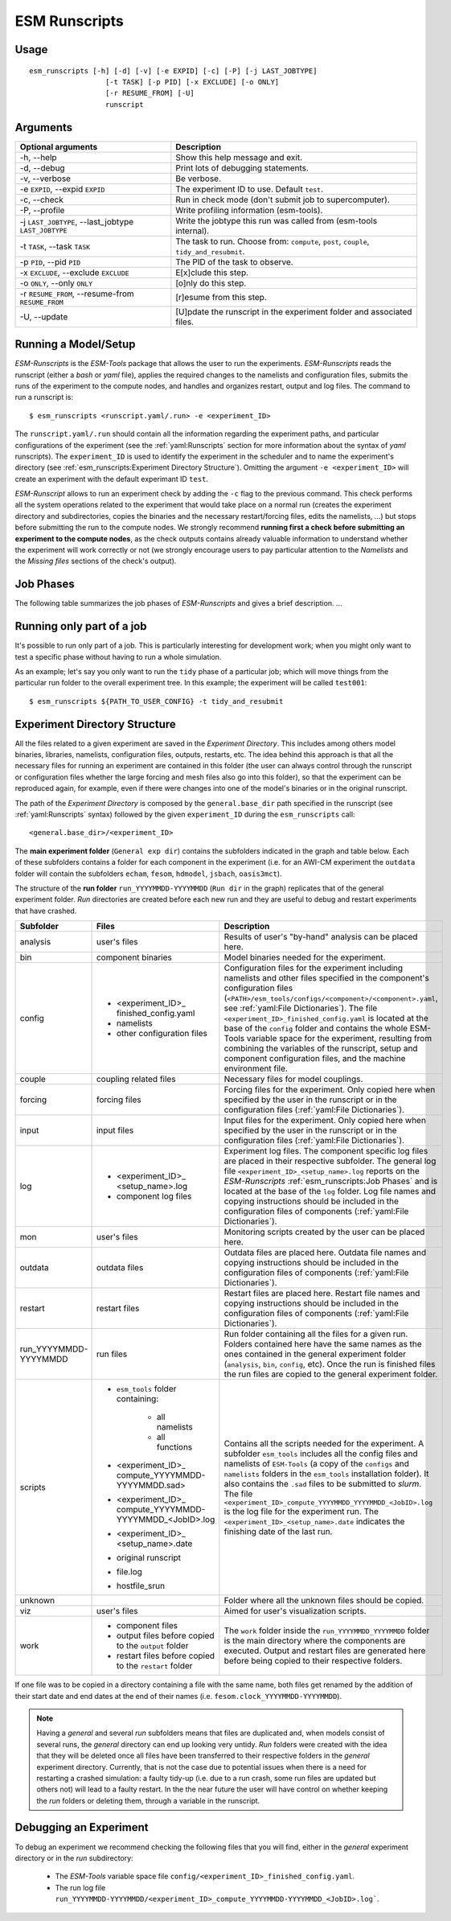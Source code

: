 ==============
ESM Runscripts
==============

Usage
-----

::

    esm_runscripts [-h] [-d] [-v] [-e EXPID] [-c] [-P] [-j LAST_JOBTYPE]
                      [-t TASK] [-p PID] [-x EXCLUDE] [-o ONLY]
                      [-r RESUME_FROM] [-U]
                      runscript

Arguments
---------

====================================================== ==========================================================
Optional arguments                                     Description
====================================================== ==========================================================
  -h, --help                                           Show this help message and exit.
  -d, --debug                                          Print lots of debugging statements.
  -v, --verbose                                        Be verbose.
  -e ``EXPID``, --expid ``EXPID``                      The experiment ID to use. Default ``test``.
  -c, --check                                          Run in check mode (don't submit job to supercomputer).
  -P, --profile                                        Write profiling information (esm-tools).
  -j ``LAST_JOBTYPE``, --last_jobtype ``LAST_JOBTYPE`` Write the jobtype this run was called from (esm-tools internal).
  -t ``TASK``, --task ``TASK``                         The task to run. Choose from: ``compute``, ``post``, ``couple``, ``tidy_and_resubmit``.
  -p ``PID``, --pid ``PID``                            The PID of the task to observe.
  -x ``EXCLUDE``, --exclude ``EXCLUDE``                E[x]clude this step.
  -o ``ONLY``, --only ``ONLY``                         [o]nly do this step.
  -r ``RESUME_FROM``, --resume-from ``RESUME_FROM``    [r]esume from this step.
  -U, --update                                         [U]pdate the runscript in the experiment folder and associated files.
====================================================== ==========================================================


Running a Model/Setup
---------------------

`ESM-Runscripts` is the `ESM-Tools` package that allows the user to run the experiments.
`ESM-Runscripts` reads the runscript (either a `bash` or `yaml` file), applies the
required changes to the namelists and configuration files, submits the runs of the
experiment to the compute nodes, and handles and organizes restart, output and log files.
The command to run a runscript is::

 $ esm_runscripts <runscript.yaml/.run> -e <experiment_ID>

The ``runscript.yaml/.run`` should contain all the information regarding the experiment
paths, and particular configurations of the experiment (see the :ref:`yaml:Runscripts` section
for more information about the syntax of `yaml` runscripts). The ``experiment_ID`` is used
to identify the experiment in the scheduler and to name the experiment's directory (see
:ref:`esm_runscripts:Experiment Directory Structure`). Omitting the argument
``-e <experiment_ID>`` will create an experiment with the default experimant ID ``test``.

`ESM-Runscript` allows to run an experiment check by adding the ``-c`` flag to the previous
command. This check performs all the system operations related to the experiment that would
take place on a normal run (creates the experiment directory and subdirectories, copies the
binaries and the necessary restart/forcing files, edits the namelists, ...) but stops before
submitting the run to the compute nodes. We strongly recommend **running first a check before
submitting an experiment to the compute nodes**, as the check outputs contains already valuable
information to understand whether the experiment will work correctly or not (we strongly
encourage users to pay particular attention to the `Namelists` and the `Missing files` sections
of the check's output).

Job Phases
----------

.. graphviz:: graph/job_phases.dot
    :name: job_phases
    :caption: ESM-Tools job phases
    :alt: ESM-Tools job phases
    :align: center


The following table summarizes the job phases of `ESM-Runscripts` and gives a brief description.
...

Running only part of a job
--------------------------

It's possible to run only part of a job. This is particularly interesting for
development work; when you might only want to test a specific phase without
having to run a whole simulation.

As an example; let's say you only want to run the ``tidy`` phase of a
particular job; which will move things from the particular run folder to the
overall experiment tree. In this example; the experiment will be called ``test001``::

        $ esm_runscripts ${PATH_TO_USER_CONFIG} -t tidy_and_resubmit

Experiment Directory Structure
------------------------------

All the files related to a given experiment are saved in the `Experiment Directory`. This includes
among others model binaries, libraries, namelists, configuration files, outputs, restarts, etc.
The idea behind this approach is that all the necessary files for running an experiment are
contained in this folder (the user can always control through the runscript or configuration files
whether the large forcing and mesh files also go into this folder), so that the
experiment can be reproduced again, for example, even if there were changes into one of the
model's binaries or in the original runscript.

The path of the `Experiment Directory` is composed by the ``general.base_dir`` path specified in the
runscript (see :ref:`yaml:Runscripts` syntax) followed by the given ``experiment_ID`` during the
``esm_runscripts`` call::

    <general.base_dir>/<experiment_ID>

The **main experiment folder** (``General exp dir``) contains the subfolders indicated in the graph
and table below. Each of these subfolders contains a folder for each component in the experiment
(i.e. for an AWI-CM experiment the ``outdata`` folder will contain the subfolders ``echam``,
``fesom``, ``hdmodel``, ``jsbach``, ``oasis3mct``).

The structure of the **run folder** ``run_YYYYMMDD-YYYYMMDD`` (``Run dir`` in the graph) replicates
that of the general experiment folder. `Run` directories are created before each new run and they are
useful to debug and restart experiments that have crashed.

.. graphviz:: graph/exp_dir_struct.dot
    :name: exp_dir_structure
    :caption: Experiment directory structure
    :alt: Experiment directory structure
    :align: center

======================= ======================= ========================================================
Subfolder               Files                   Description
======================= ======================= ========================================================
analysis                user's files            Results of user's "by-hand" analysis can be placed here.

bin                     component binaries      Model binaries needed for the experiment.

config                  * <experiment_ID>_      Configuration files for the experiment including
                          finished_config.yaml  namelists and other files specified in the component's
                        * namelists             configuration files
                        * other configuration   (``<PATH>/esm_tools/configs/<component>/<component>.yaml``,
                          files                 see :ref:`yaml:File Dictionaries`).
                                                The file ``<experiment_ID>_finished_config.yaml`` is
                                                located at the base of the ``config`` folder and contains
                                                the whole ESM-Tools variable space for the experiment,
                                                resulting from combining the variables of the
                                                runscript, setup and component configuration files, and
                                                the machine environment file.

couple                  coupling related files  Necessary files for model couplings.

forcing                 forcing files           Forcing files for the experiment. Only copied here when
                                                specified by the user in the runscript
                                                or in the configuration files
                                                (:ref:`yaml:File Dictionaries`).

input                   input files             Input files for the experiment. Only copied here when
                                                specified by the user in the runscript
                                                or in the configuration files
                                                (:ref:`yaml:File Dictionaries`).

log                     * <experiment_ID>_      Experiment log files. The component specific log files
                          <setup_name>.log      are placed in their respective subfolder. The general
                        * component log files   log file ``<experiment_ID>_<setup_name>.log`` reports
                                                on the `ESM-Runscripts` :ref:`esm_runscripts:Job Phases`
                                                and is located at the base of the ``log`` folder. Log
                                                file names and copying instructions should be included
                                                in the configuration files of components
                                                (:ref:`yaml:File Dictionaries`).

mon                     user's files            Monitoring scripts created by the user can be placed here.

outdata                 outdata files           Outdata files are placed here. Outdata file names and
                                                copying instructions should be included in the
                                                configuration files of components
                                                (:ref:`yaml:File Dictionaries`).

restart                 restart files           Restart files are placed here. Restart file names and
                                                copying instructions should be included in the
                                                configuration files of components
                                                (:ref:`yaml:File Dictionaries`).

run_YYYYMMDD-YYYYMMDD   run files               Run folder containing all the files for a given run.
                                                Folders contained here have the same names as the ones
                                                contained in the general experiment folder (``analysis``,
                                                ``bin``, ``config``, etc). Once the run is finished
                                                files the run files are copied to the general
                                                experiment folder.

scripts                 * ``esm_tools`` folder  Contains all the scripts needed for the experiment. A
                          containing:           subfolder ``esm_tools`` includes all the config files
                            * all namelists     and namelists of ``ESM-Tools`` (a copy of the ``configs``
                            * all functions     and ``namelists`` folders in the ``esm_tools``
                        * <experiment_ID>_      installation folder). It also contains the ``.sad`` files
                          compute_YYYYMMDD-     to be submitted to `slurm`.
                          YYYYMMDD.sad>         The file
                        * <experiment_ID>_      ``<experiment_ID>_compute_YYYYMMDD_YYYYMMDD_<JobID>.log``
                          compute_YYYYMMDD-     is the log file for the experiment run. The
                          YYYYMMDD_<JobID>.log  ``<experiment_ID>_<setup_name>.date`` indicates the
                        * <experiment_ID>_      finishing date of the last run.
                          <setup_name>.date
                        * original runscript
                        * file.log
                        * hostfile_srun

unknown                                         Folder where all the unknown files should be copied.

viz                     user's files            Aimed for user's visualization scripts.

work                    * component files       The ``work`` folder inside the ``run_YYYYMMDD_YYYYMMDD``
                        * output files before   folder is the main directory where the components are
                          copied to the         executed. Output and restart files are generated here
                          ``output`` folder     before being copied to their respective folders.
                        * restart files before
                          copied to the
                          ``restart`` folder
======================= ======================= ========================================================

If one file was to be copied in a directory containing a file with the same name,
both files get renamed by the addition of their start date and end dates at the
end of their names (i.e. ``fesom.clock_YYYYMMDD-YYYYMMDD``).



.. Note::
   Having a `general` and several `run` subfolders means that files are duplicated and, when
   models consist of several runs, the `general` directory can end up looking very untidy.
   `Run` folders were created with the idea that they will be deleted once all files
   have been transferred to their respective folders in the `general` experiment directory.
   Currently, that is not the case due to potential issues when there is a need for
   restarting a crashed simulation: a faulty tidy-up (i.e. due to a run crash, some run
   files are updated but others not) will lead to a faulty restart. In the the near
   future the user will have control on whether keeping the `run` folders or deleting them,
   through a variable in the runscript.

.. check that the above is changed by the merge of develop in release 5.0, so that it includes
   the delete file functionality.

Debugging an Experiment
-----------------------

To debug an experiment we recommend checking the following files that you will find, either
in the `general` experiment directory or in the `run` subdirectory:

  * The `ESM-Tools` variable space file ``config/<experiment_ID>_finished_config.yaml``.
  * The run log file ``run_YYYYMMDD-YYYYMMDD/<experiment_ID>_compute_YYYYMMDD-YYYYMMDD_<JobID>.log```.

